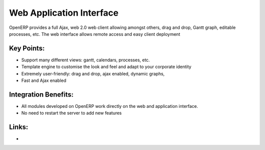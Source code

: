 Web Application Interface
=========================

OpenERP provides a full Ajax, web 2.0 web client allowing amongst others,
drag and drop, Gantt graph, editable processes, etc.
The web interface allows remote access and easy client deployment


.. raw:: html
 
 <a target="_blank" href="../images/web_application_screenshot.png"><img src="../images_small/web_application_screenshot.png" class="screenshot" /></a>

Key Points:
-----------

* Support many different views: gantt, calendars, processes, etc.
* Template engine to customise the look and feel and adapt to your corporate identity
* Extremely user-friendly: drag and drop, ajax enabled, dynamic graphs,
* Fast and Ajax enabled

Integration Benefits:
---------------------

* All modules developed on OpenERP work directly on the web and application interface.
* No need to restart the server to add new features

Links:
------

*
  .. raw:: html
  
    <a target="_blank" href="http://demo.openerp.com:8080">Demonstration</a>
